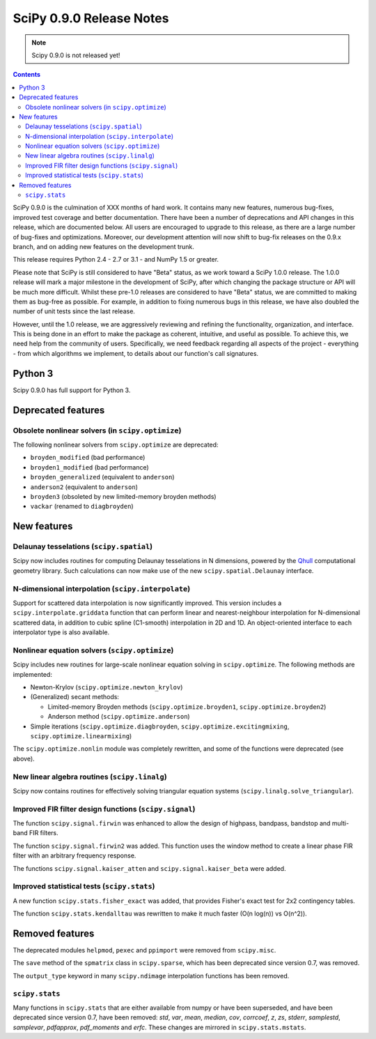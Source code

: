 =========================
SciPy 0.9.0 Release Notes
=========================

.. note:: Scipy 0.9.0 is not released yet!

.. contents::

SciPy 0.9.0 is the culmination of XXX months of hard work. It contains
many new features, numerous bug-fixes, improved test coverage and
better documentation.  There have been a number of deprecations and
API changes in this release, which are documented below.  All users
are encouraged to upgrade to this release, as there are a large number
of bug-fixes and optimizations.  Moreover, our development attention
will now shift to bug-fix releases on the 0.9.x branch, and on adding
new features on the development trunk.

This release requires Python 2.4 - 2.7 or 3.1 - and NumPy 1.5 or greater.

Please note that SciPy is still considered to have "Beta" status, as
we work toward a SciPy 1.0.0 release.  The 1.0.0 release will mark a
major milestone in the development of SciPy, after which changing the
package structure or API will be much more difficult.  Whilst these
pre-1.0 releases are considered to have "Beta" status, we are
committed to making them as bug-free as possible.  For example, in
addition to fixing numerous bugs in this release, we have also doubled
the number of unit tests since the last release.

However, until the 1.0 release, we are aggressively reviewing and
refining the functionality, organization, and interface. This is being
done in an effort to make the package as coherent, intuitive, and
useful as possible.  To achieve this, we need help from the community
of users.  Specifically, we need feedback regarding all aspects of the
project - everything - from which algorithms we implement, to details
about our function's call signatures.

Python 3
========

Scipy 0.9.0 has full support for Python 3.

Deprecated features
===================

Obsolete nonlinear solvers (in ``scipy.optimize``)
--------------------------------------------------

The following nonlinear solvers from ``scipy.optimize`` are
deprecated:

- ``broyden_modified`` (bad performance)
- ``broyden1_modified`` (bad performance)
- ``broyden_generalized`` (equivalent to ``anderson``)
- ``anderson2`` (equivalent to ``anderson``)
- ``broyden3`` (obsoleted by new limited-memory broyden methods)
- ``vackar`` (renamed to ``diagbroyden``)


New features
============

Delaunay tesselations (``scipy.spatial``)
-----------------------------------------

Scipy now includes routines for computing Delaunay tesselations in N
dimensions, powered by the Qhull_ computational geometry library. Such
calculations can now make use of the new ``scipy.spatial.Delaunay``
interface.

.. _Qhull: http://www.qhull.org/

N-dimensional interpolation (``scipy.interpolate``)
---------------------------------------------------

Support for scattered data interpolation is now significantly
improved.  This version includes a ``scipy.interpolate.griddata``
function that can perform linear and nearest-neighbour interpolation
for N-dimensional scattered data, in addition to cubic spline
(C1-smooth) interpolation in 2D and 1D.  An object-oriented interface
to each interpolator type is also available.

Nonlinear equation solvers (``scipy.optimize``)
-----------------------------------------------

Scipy includes new routines for large-scale nonlinear equation solving
in ``scipy.optimize``.  The following methods are implemented:

* Newton-Krylov (``scipy.optimize.newton_krylov``)

* (Generalized) secant methods:

  - Limited-memory Broyden methods (``scipy.optimize.broyden1``,
    ``scipy.optimize.broyden2``)

  - Anderson method (``scipy.optimize.anderson``)

* Simple iterations (``scipy.optimize.diagbroyden``,
  ``scipy.optimize.excitingmixing``, ``scipy.optimize.linearmixing``)

The ``scipy.optimize.nonlin`` module was completely rewritten, and
some of the functions were deprecated (see above).


New linear algebra routines (``scipy.linalg``)
----------------------------------------------

Scipy now contains routines for effectively solving triangular
equation systems (``scipy.linalg.solve_triangular``).


Improved FIR filter design functions (``scipy.signal``)
-------------------------------------------------------

The function ``scipy.signal.firwin`` was enhanced to allow the
design of highpass, bandpass, bandstop and multi-band FIR filters.

The function ``scipy.signal.firwin2`` was added.  This function
uses the window method to create a linear phase FIR filter with
an arbitrary frequency response.

The functions ``scipy.signal.kaiser_atten`` and ``scipy.signal.kaiser_beta``
were added. 


Improved statistical tests (``scipy.stats``)
--------------------------------------------

A new function ``scipy.stats.fisher_exact`` was added, that provides Fisher's
exact test for 2x2 contingency tables.

The function ``scipy.stats.kendalltau`` was rewritten to make it much faster
(O(n log(n)) vs O(n^2)).


Removed features
================

The deprecated modules ``helpmod``, ``pexec`` and ``ppimport`` were removed
from ``scipy.misc``.

The ``save`` method of the ``spmatrix`` class in ``scipy.sparse``, which has
been deprecated since version 0.7, was removed.

The ``output_type`` keyword in many ``scipy.ndimage`` interpolation functions
has been removed.


``scipy.stats``
---------------

Many functions in ``scipy.stats`` that are either available from numpy or have
been superseded, and have been deprecated since version 0.7, have been removed:
`std`, `var`, `mean`, `median`, `cov`, `corrcoef`, `z`, `zs`, `stderr`,
`samplestd`, `samplevar`, `pdfapprox`, `pdf_moments` and `erfc`.  These changes
are mirrored in ``scipy.stats.mstats``.
